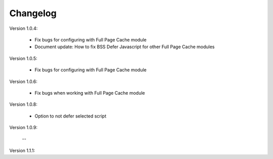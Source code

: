 Changelog
=========

.. role:: red
		
:red:`Version 1.0.4:`

	* Fix bugs for configuring with Full Page Cache module
	
	* Document update: How to fix BSS Defer Javascript for other Full Page Cache modules

.. role:: red
		
:red:`Version 1.0.5:`

	* Fix bugs for configuring with Full Page Cache module

.. role:: red
		
:red:`Version 1.0.6:`

	* Fix bugs when working with Full Page Cache module

.. role:: red
		
:red:`Version 1.0.8:`

	* Option to not defer selected script

.. role:: red
		
:red:`Version 1.0.9:`

	--

.. role:: red
		
:red:`Version 1.1.1:`
	
	
	
.. raw:: html

	<style>.red {font-size: 1.3333em; font-weight: bold; color: red;}</style>
	
